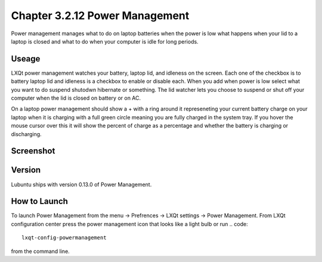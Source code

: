 Chapter 3.2.12 Power Management
===============================

Power management manages what to do on laptop batteries when the power is low what happens when your lid to a laptop is closed and what to do when your computer is idle for long periods.

Useage
------
LXQt power management watches your battery, laptop lid, and idleness on the screen. Each one of the checkbox is to battery laptop lid and idleness is a checkbox to enable or disable each. When you add when power is low select what you want to do suspend shutodwn hibernate or something. The lid watcher lets you choose to suspend or shut off your computer when the lid is closed on battery or on AC.     

On a laptop power management should show a + with a ring around it represeneting your current battery charge on your laptop when it is charging with a full green circle meaning you are fully charged in the system tray. If you hover the mouse cursor over this it will show the percent of charge as a percentage and whether the battery is charging or discharging. 

Screenshot
----------
.. image:: power_management.png

Version
-------
Lubuntu ships with version 0.13.0 of Power Management.  

How to Launch
-------------
To launch Power Management from the menu -> Prefrences -> LXQt settings -> Power Management. From LXQt configuration center press the power management icon that looks like a light bulb or run
.. code:: 

    lxqt-config-powermanagement 

from the command line. 
